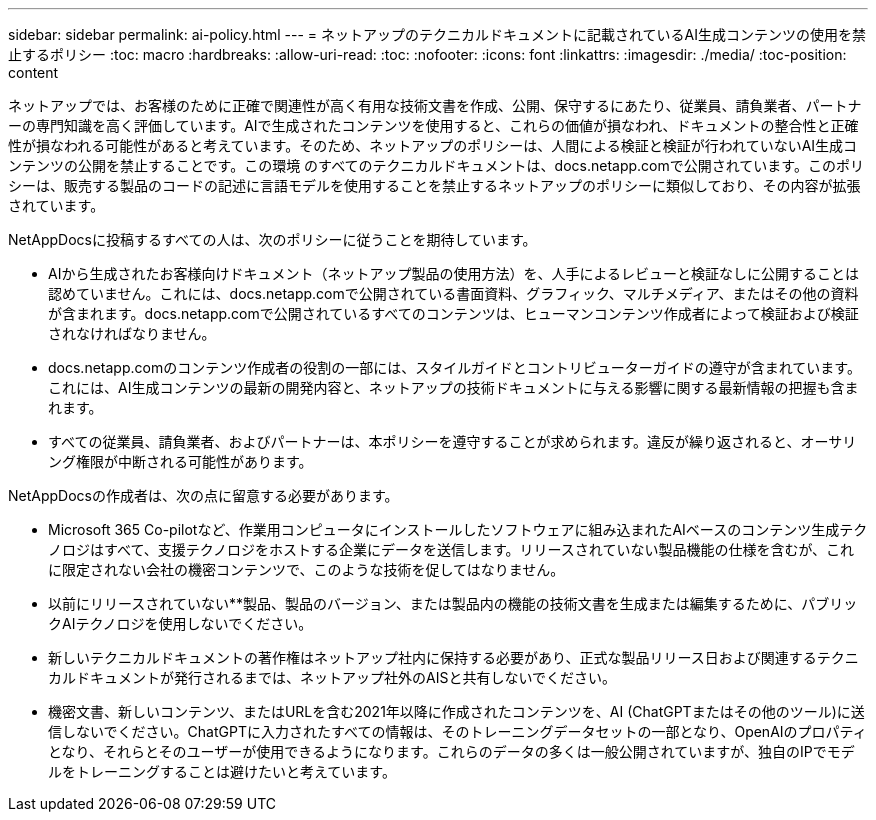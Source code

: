 ---
sidebar: sidebar 
permalink: ai-policy.html 
---
= ネットアップのテクニカルドキュメントに記載されているAI生成コンテンツの使用を禁止するポリシー
:toc: macro
:hardbreaks:
:allow-uri-read: 
:toc: 
:nofooter: 
:icons: font
:linkattrs: 
:imagesdir: ./media/
:toc-position: content


[role="lead"]
ネットアップでは、お客様のために正確で関連性が高く有用な技術文書を作成、公開、保守するにあたり、従業員、請負業者、パートナーの専門知識を高く評価しています。AIで生成されたコンテンツを使用すると、これらの価値が損なわれ、ドキュメントの整合性と正確性が損なわれる可能性があると考えています。そのため、ネットアップのポリシーは、人間による検証と検証が行われていないAI生成コンテンツの公開を禁止することです。この環境 のすべてのテクニカルドキュメントは、docs.netapp.comで公開されています。このポリシーは、販売する製品のコードの記述に言語モデルを使用することを禁止するネットアップのポリシーに類似しており、その内容が拡張されています。

NetAppDocsに投稿するすべての人は、次のポリシーに従うことを期待しています。

* AIから生成されたお客様向けドキュメント（ネットアップ製品の使用方法）を、人手によるレビューと検証なしに公開することは認めていません。これには、docs.netapp.comで公開されている書面資料、グラフィック、マルチメディア、またはその他の資料が含まれます。docs.netapp.comで公開されているすべてのコンテンツは、ヒューマンコンテンツ作成者によって検証および検証されなければなりません。
* docs.netapp.comのコンテンツ作成者の役割の一部には、スタイルガイドとコントリビューターガイドの遵守が含まれています。これには、AI生成コンテンツの最新の開発内容と、ネットアップの技術ドキュメントに与える影響に関する最新情報の把握も含まれます。
* すべての従業員、請負業者、およびパートナーは、本ポリシーを遵守することが求められます。違反が繰り返されると、オーサリング権限が中断される可能性があります。


NetAppDocsの作成者は、次の点に留意する必要があります。

* Microsoft 365 Co-pilotなど、作業用コンピュータにインストールしたソフトウェアに組み込まれたAIベースのコンテンツ生成テクノロジはすべて、支援テクノロジをホストする企業にデータを送信します。リリースされていない製品機能の仕様を含むが、これに限定されない会社の機密コンテンツで、このような技術を促してはなりません。
* 以前にリリースされていない**製品、製品のバージョン、または製品内の機能の技術文書を生成または編集するために、パブリックAIテクノロジを使用しないでください。
* 新しいテクニカルドキュメントの著作権はネットアップ社内に保持する必要があり、正式な製品リリース日および関連するテクニカルドキュメントが発行されるまでは、ネットアップ社外のAISと共有しないでください。
* 機密文書、新しいコンテンツ、またはURLを含む2021年以降に作成されたコンテンツを、AI (ChatGPTまたはその他のツール)に送信しないでください。ChatGPTに入力されたすべての情報は、そのトレーニングデータセットの一部となり、OpenAIのプロパティとなり、それらとそのユーザーが使用できるようになります。これらのデータの多くは一般公開されていますが、独自のIPでモデルをトレーニングすることは避けたいと考えています。

